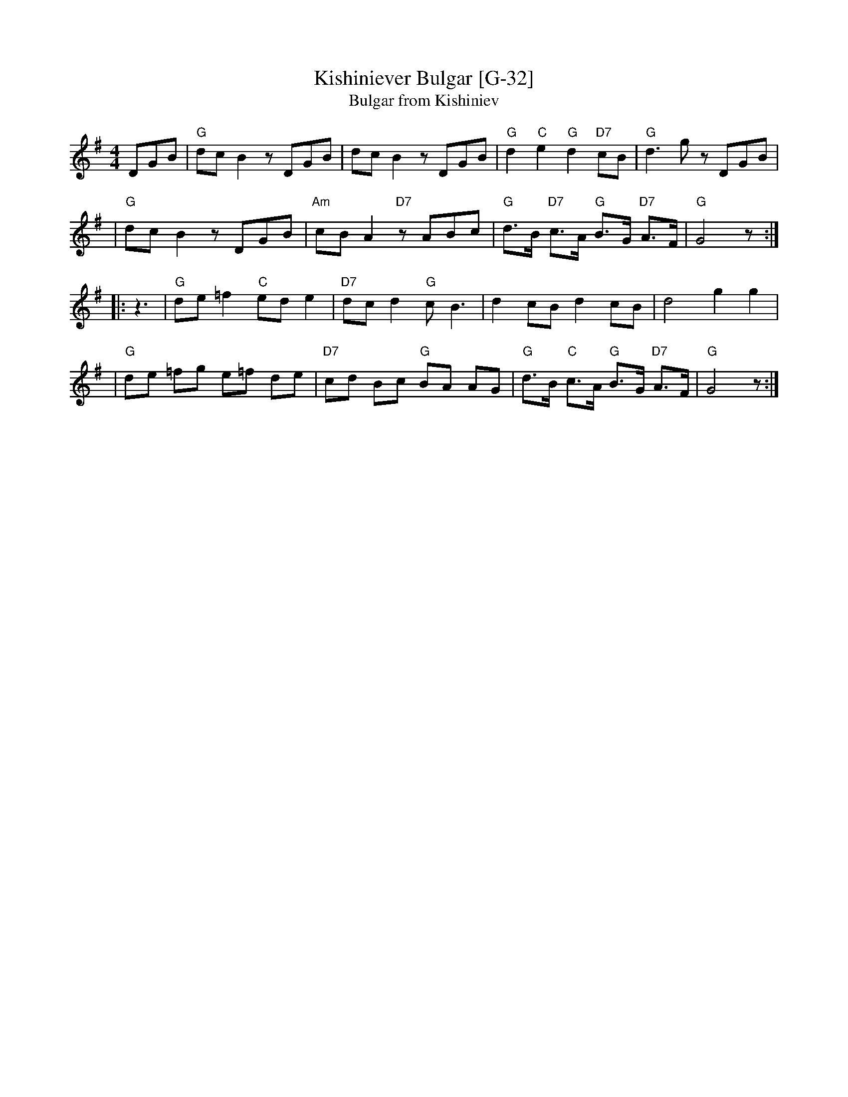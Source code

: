 X: 1
T: Kishiniever Bulgar [G-32]
T: Bulgar from Kishiniev
S: Abe Schwartz's Orchestra 1917
Z: 2007 John Chambers <jc:trillian.mit.edu>
M: 4/4
L: 1/8
K: G
DGB \
| "G"dc B2 z DGB | dc B2 z DGB | "G"d2 "C" e2 "G"d2 "D7"cB | "G"d3 kg z DGB |
| "G"dc B2 z DGB | "Am"cB A2 "D7"z ABc | "G"d>B "D7"c>A "G"B>G "D7"A>F | "G"G4 z :|
|: z3 \
| "G"de =f2 "C"ed e2 | "D7"dc d2 "G"c B3 | d2 cB d2 cB | d4 g2 g2 |
| "G"de =fg e=f de | "D7"cd Bc "G"BA AG | "G"d>B "C"c>A "G"B>G "D7"A>F | "G"G4 z :|
